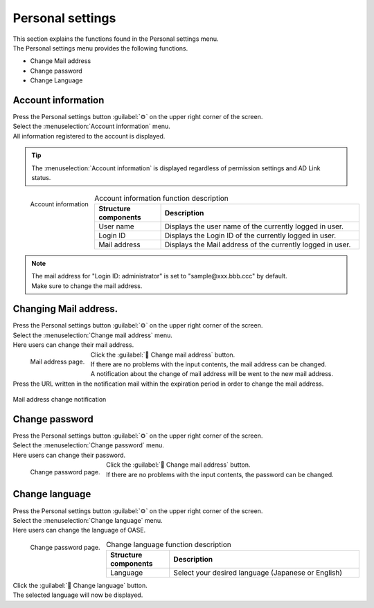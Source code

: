========
Personal settings
========

| This section explains the functions found in the Personal settings menu.
| The Personal settings menu provides the following functions.

* Change Mail address
* Change password
* Change Language

Account information
==============

| Press the Personal settings button :guilabel:`⚙` on the upper right corner of the screen.
| Select the :menuselection:`Account information` menu.

| All information registered to the account is displayed.

.. tip::
   | The :menuselection:`Account information` is displayed regardless of permission settings and AD Link status.

.. figure:: /images/ja/personal_config/personal_config_05.png
   :scale: 25%
   :align: left

   Account information


.. csv-table:: Account information function description
   :header: Structure components, Description
   :widths: 20, 60

   User name, Displays the user name of the currently logged in user. 
   Login ID, Displays the Login ID of the currently logged in user.
   Mail address, Displays the Mail address of the currently logged in user.

.. raw:: html

   <div style="clear:both;"></div>

.. note::
   | The mail address for "Login ID: administrator" is set to "sample\@xxx.bbb.ccc" by default.
   | Make sure to change the mail address.


Changing Mail address.
====================

| Press the Personal settings button :guilabel:`⚙` on the upper right corner of the screen.
| Select the  :menuselection:`Change mail address` menu.

| Here users can change their mail address.

.. figure:: /images/ja/personal_config/personal_config_06.png
   :scale: 25%
   :align: left

   Mail address page.

.. table:: Change mail address function description

   +--------------------------+--------------------------------------------------------------------------------------------+
   | Structure component                 | Description                                                                                       |
   +==========================+============================================================================================+
   | Password               | Input the password for the currently logged in user.                                       |
   +--------------------------+--------------------------------------------------------------------------------------------+
   | Forgot my password | See the Login screen's :doc:`../authentication/login/reset_password` for more information.  |
   +--------------------------+--------------------------------------------------------------------------------------------+
   | New mail address     | Input the new mail address that will be set for the currently logged in user. |
   +--------------------------+--------------------------------------------------------------------------------------------+

.. raw:: html

   <div style="clear:both;"></div>


| Click the :guilabel:` Change mail address` button.
| If there are no problems with the input contents, the mail address can be changed.

| A notification about the change of mail address will be went to the new mail address.
| Press the URL written in the notification mail within the expiration period in order to change the mail address.

.. figure:: /images/ja/personal_config/personal_config_09.png
   :scale: 40%
   :align: center

   Mail address change notification


Change password
================

| Press the Personal settings button :guilabel:`⚙` on the upper right corner of the screen.
| Select the  :menuselection:`Change password` menu.

| Here users can change their password.

.. figure:: /images/ja/personal_config/personal_config_07.png
   :scale: 25%
   :align: left

   Change password page.

.. table:: Change password function description

   +----------------------------+--------------------------------------------------------------------------------------------+
   | Structure component                   | Description                                                                                       |
   +============================+============================================================================================+
   | Current password          | Input the current password for the currently logged in user.                                       |
   +----------------------------+--------------------------------------------------------------------------------------------+
   | Forgot my password   | See the Login screen's :doc:`../authentication/login/reset_password` for more information.  |
   +----------------------------+--------------------------------------------------------------------------------------------+
   | New password（Re-input） | Input a new password for the user.         |
   +----------------------------+--------------------------------------------------------------------------------------------+


.. raw:: html

   <div style="clear:both;"></div>


| Click the :guilabel:` Change mail address` button.
| If there are no problems with the input contents, the password can be changed.


Change language
==========

| Press the Personal settings button :guilabel:`⚙` on the upper right corner of the screen.
| Select the  :menuselection:`Change language` menu.

| Here users can change the language of OASE.

.. figure:: /images/ja/personal_config/personal_config_11.png
   :scale: 40%
   :align: left

   Change password page.


.. csv-table:: Change language function description
   :header: Structure components, Description
   :widths: 20, 60

   Language, Select your desired language (Japanese or English)


.. raw:: html

   <div style="clear:both;"></div>

| Click the :guilabel:` Change language` button.
| The selected language will now be displayed.
